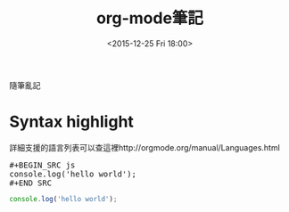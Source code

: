 #+TITLE: org-mode筆記
#+DATE: <2015-12-25 Fri 18:00>   
#+TAGS: orgmode
#+LAYOUT: post
#+CATEGORIES: orgmode
#+OPTIONS: toc:nil \n:t

隨筆亂記


#+BEGIN_HTML
<!--more-->
#+END_HTML

* Syntax highlight
詳細支援的語言列表可以查這裡http://orgmode.org/manual/Languages.html

#+BEGIN_HTML
<pre>
#+BEGIN_SRC js
console.log('hello world');
#+END_SRC
</pre>
#+END_HTML
#+BEGIN_SRC js
console.log('hello world');
#+END_SRC
